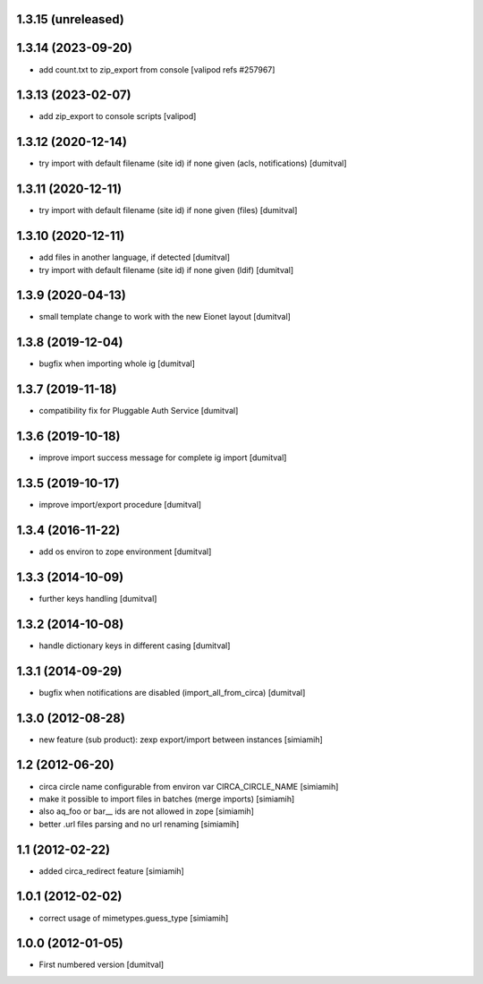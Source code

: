 1.3.15 (unreleased)
------------------

1.3.14 (2023-09-20)
------------------
* add count.txt to zip_export from console
  [valipod refs #257967]

1.3.13 (2023-02-07)
------------------
* add zip_export to console scripts
  [valipod]

1.3.12 (2020-12-14)
------------------
* try import with default filename (site id) if none given (acls,
  notifications) [dumitval]

1.3.11 (2020-12-11)
------------------
* try import with default filename (site id) if none given (files) [dumitval]

1.3.10 (2020-12-11)
------------------
* add files in another language, if detected [dumitval]
* try import with default filename (site id) if none given (ldif) [dumitval]

1.3.9 (2020-04-13)
------------------
* small template change to work with the new Eionet layout [dumitval]

1.3.8 (2019-12-04)
------------------
* bugfix when importing whole ig [dumitval]

1.3.7 (2019-11-18)
------------------
* compatibility fix for Pluggable Auth Service [dumitval]

1.3.6 (2019-10-18)
------------------
* improve import success message for complete ig import [dumitval]

1.3.5 (2019-10-17)
------------------
* improve import/export procedure [dumitval]

1.3.4 (2016-11-22)
------------------
* add os environ to zope environment [dumitval]

1.3.3 (2014-10-09)
------------------
* further keys handling [dumitval]

1.3.2 (2014-10-08)
------------------
* handle dictionary keys in different casing [dumitval]

1.3.1 (2014-09-29)
------------------
* bugfix when notifications are disabled (import_all_from_circa) [dumitval]

1.3.0 (2012-08-28)
------------------
* new feature (sub product): zexp export/import between instances [simiamih]

1.2 (2012-06-20)
------------------
* circa circle name configurable from environ var CIRCA_CIRCLE_NAME [simiamih]
* make it possible to import files in batches (merge imports) [simiamih]
* also aq_foo or bar__ ids are not allowed in zope [simiamih]
* better .url files parsing and no url renaming [simiamih]

1.1 (2012-02-22)
------------------
* added circa_redirect feature [simiamih]

1.0.1 (2012-02-02)
------------------
* correct usage of mimetypes.guess_type [simiamih]

1.0.0 (2012-01-05)
------------------
* First numbered version [dumitval]
